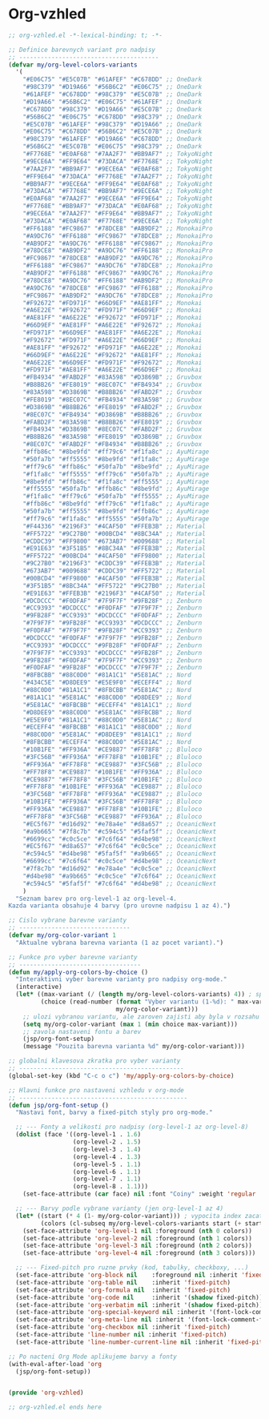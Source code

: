 * Org-vzhled

#+begin_src emacs-lisp
;; org-vzhled.el -*-lexical-binding: t; -*-

;; Definice barevnych variant pro nadpisy
;; ---------------------------------------
(defvar my/org-level-colors-variants
  '(
    "#E06C75" "#E5C07B" "#61AFEF" "#C678DD" ;; OneDark
    "#98C379" "#D19A66" "#56B6C2" "#E06C75" ;; OneDark
    "#61AFEF" "#C678DD" "#98C379" "#E5C07B" ;; OneDark
    "#D19A66" "#56B6C2" "#E06C75" "#61AFEF" ;; OneDark
    "#C678DD" "#98C379" "#D19A66" "#E5C07B" ;; OneDark
    "#56B6C2" "#E06C75" "#C678DD" "#98C379" ;; OneDark
    "#E5C07B" "#61AFEF" "#98C379" "#D19A66" ;; OneDark
    "#E06C75" "#C678DD" "#56B6C2" "#E5C07B" ;; OneDark
    "#98C379" "#61AFEF" "#D19A66" "#C678DD" ;; OneDark
    "#56B6C2" "#E5C07B" "#E06C75" "#98C379" ;; OneDark
    "#F7768E" "#E0AF68" "#7AA2F7" "#BB9AF7" ;; TokyoNight
    "#9ECE6A" "#FF9E64" "#73DACA" "#F7768E" ;; TokyoNight
    "#7AA2F7" "#BB9AF7" "#9ECE6A" "#E0AF68" ;; TokyoNight
    "#FF9E64" "#73DACA" "#F7768E" "#7AA2F7" ;; TokyoNight
    "#BB9AF7" "#9ECE6A" "#FF9E64" "#E0AF68" ;; TokyoNight
    "#73DACA" "#F7768E" "#BB9AF7" "#9ECE6A" ;; TokyoNight
    "#E0AF68" "#7AA2F7" "#9ECE6A" "#FF9E64" ;; TokyoNight
    "#F7768E" "#BB9AF7" "#73DACA" "#E0AF68" ;; TokyoNight
    "#9ECE6A" "#7AA2F7" "#FF9E64" "#BB9AF7" ;; TokyoNight
    "#73DACA" "#E0AF68" "#F7768E" "#9ECE6A" ;; TokyoNight
    "#FF6188" "#FC9867" "#78DCE8" "#AB9DF2" ;; MonokaiPro
    "#A9DC76" "#FF6188" "#FC9867" "#78DCE8" ;; MonokaiPro
    "#AB9DF2" "#A9DC76" "#FF6188" "#FC9867" ;; MonokaiPro
    "#78DCE8" "#AB9DF2" "#A9DC76" "#FF6188" ;; MonokaiPro
    "#FC9867" "#78DCE8" "#AB9DF2" "#A9DC76" ;; MonokaiPro
    "#FF6188" "#FC9867" "#A9DC76" "#78DCE8" ;; MonokaiPro
    "#AB9DF2" "#FF6188" "#FC9867" "#A9DC76" ;; MonokaiPro
    "#78DCE8" "#A9DC76" "#FF6188" "#AB9DF2" ;; MonokaiPro
    "#A9DC76" "#78DCE8" "#FC9867" "#FF6188" ;; MonokaiPro
    "#FC9867" "#AB9DF2" "#A9DC76" "#78DCE8" ;; MonokaiPro
    "#F92672" "#FD971F" "#66D9EF" "#AE81FF" ;; Monokai
    "#A6E22E" "#F92672" "#FD971F" "#66D9EF" ;; Monokai
    "#AE81FF" "#A6E22E" "#F92672" "#FD971F" ;; Monokai
    "#66D9EF" "#AE81FF" "#A6E22E" "#F92672" ;; Monokai
    "#FD971F" "#66D9EF" "#AE81FF" "#A6E22E" ;; Monokai
    "#F92672" "#FD971F" "#A6E22E" "#66D9EF" ;; Monokai
    "#AE81FF" "#F92672" "#FD971F" "#A6E22E" ;; Monokai
    "#66D9EF" "#A6E22E" "#F92672" "#AE81FF" ;; Monokai
    "#A6E22E" "#66D9EF" "#FD971F" "#F92672" ;; Monokai
    "#FD971F" "#AE81FF" "#A6E22E" "#66D9EF" ;; Monokai
    "#FB4934" "#FABD2F" "#83A598" "#D3869B" ;; Gruvbox
    "#B8BB26" "#FE8019" "#8EC07C" "#FB4934" ;; Gruvbox
    "#83A598" "#D3869B" "#B8BB26" "#FABD2F" ;; Gruvbox
    "#FE8019" "#8EC07C" "#FB4934" "#83A598" ;; Gruvbox
    "#D3869B" "#B8BB26" "#FE8019" "#FABD2F" ;; Gruvbox
    "#8EC07C" "#FB4934" "#D3869B" "#B8BB26" ;; Gruvbox
    "#FABD2F" "#83A598" "#B8BB26" "#FE8019" ;; Gruvbox
    "#FB4934" "#D3869B" "#8EC07C" "#FABD2F" ;; Gruvbox
    "#B8BB26" "#83A598" "#FE8019" "#D3869B" ;; Gruvbox
    "#8EC07C" "#FABD2F" "#FB4934" "#B8BB26" ;; Gruvbox
    "#ffb86c" "#8be9fd" "#ff79c6" "#f1fa8c" ;; AyuMirage
    "#50fa7b" "#ff5555" "#8be9fd" "#f1fa8c" ;; AyuMirage
    "#ff79c6" "#ffb86c" "#50fa7b" "#8be9fd" ;; AyuMirage
    "#f1fa8c" "#ff5555" "#ff79c6" "#50fa7b" ;; AyuMirage
    "#8be9fd" "#ffb86c" "#f1fa8c" "#ff5555" ;; AyuMirage
    "#ff5555" "#50fa7b" "#ffb86c" "#8be9fd" ;; AyuMirage
    "#f1fa8c" "#ff79c6" "#50fa7b" "#ff5555" ;; AyuMirage
    "#ffb86c" "#8be9fd" "#ff79c6" "#f1fa8c" ;; AyuMirage
    "#50fa7b" "#ff5555" "#8be9fd" "#ffb86c" ;; AyuMirage
    "#ff79c6" "#f1fa8c" "#ff5555" "#50fa7b" ;; AyuMirage
    "#F44336" "#2196F3" "#4CAF50" "#FFEB3B" ;; Material
    "#FF5722" "#9C27B0" "#00BCD4" "#8BC34A" ;; Material
    "#CDDC39" "#FF9800" "#673AB7" "#009688" ;; Material
    "#E91E63" "#3F51B5" "#8BC34A" "#FFEB3B" ;; Material
    "#FF5722" "#00BCD4" "#4CAF50" "#FF9800" ;; Material
    "#9C27B0" "#2196F3" "#CDDC39" "#FFEB3B" ;; Material
    "#673AB7" "#009688" "#CDDC39" "#FF5722" ;; Material
    "#00BCD4" "#FF9800" "#4CAF50" "#FFEB3B" ;; Material
    "#3F51B5" "#8BC34A" "#FF5722" "#9C27B0" ;; Material
    "#E91E63" "#FFEB3B" "#2196F3" "#4CAF50" ;; Material
    "#DCDCCC" "#F0DFAF" "#7F9F7F" "#9FB28F" ;; Zenburn
    "#CC9393" "#DCDCCC" "#F0DFAF" "#7F9F7F" ;; Zenburn
    "#9FB28F" "#CC9393" "#DCDCCC" "#F0DFAF" ;; Zenburn
    "#7F9F7F" "#9FB28F" "#CC9393" "#DCDCCC" ;; Zenburn
    "#F0DFAF" "#7F9F7F" "#9FB28F" "#CC9393" ;; Zenburn
    "#DCDCCC" "#F0DFAF" "#7F9F7F" "#9FB28F" ;; Zenburn
    "#CC9393" "#DCDCCC" "#9FB28F" "#F0DFAF" ;; Zenburn
    "#7F9F7F" "#CC9393" "#DCDCCC" "#9FB28F" ;; Zenburn
    "#9FB28F" "#F0DFAF" "#7F9F7F" "#CC9393" ;; Zenburn
    "#F0DFAF" "#9FB28F" "#DCDCCC" "#7F9F7F" ;; Zenburn
    "#8FBCBB" "#88C0D0" "#81A1C1" "#5E81AC" ;; Nord
    "#434C5E" "#D8DEE9" "#E5E9F0" "#ECEFF4" ;; Nord
    "#88C0D0" "#81A1C1" "#8FBCBB" "#5E81AC" ;; Nord
    "#81A1C1" "#5E81AC" "#88C0D0" "#D8DEE9" ;; Nord
    "#5E81AC" "#8FBCBB" "#ECEFF4" "#81A1C1" ;; Nord
    "#D8DEE9" "#88C0D0" "#5E81AC" "#8FBCBB" ;; Nord
    "#E5E9F0" "#81A1C1" "#88C0D0" "#5E81AC" ;; Nord
    "#ECEFF4" "#8FBCBB" "#81A1C1" "#88C0D0" ;; Nord
    "#88C0D0" "#5E81AC" "#D8DEE9" "#81A1C1" ;; Nord
    "#8FBCBB" "#ECEFF4" "#88C0D0" "#5E81AC" ;; Nord
    "#10B1FE" "#FF936A" "#CE9887" "#FF78F8" ;; Bluloco
    "#3FC56B" "#FF936A" "#FF78F8" "#10B1FE" ;; Bluloco
    "#FF936A" "#FF78F8" "#CE9887" "#3FC56B" ;; Bluloco
    "#FF78F8" "#CE9887" "#10B1FE" "#FF936A" ;; Bluloco
    "#CE9887" "#FF78F8" "#3FC56B" "#10B1FE" ;; Bluloco
    "#FF78F8" "#10B1FE" "#FF936A" "#CE9887" ;; Bluloco
    "#3FC56B" "#FF78F8" "#FF936A" "#CE9887" ;; Bluloco
    "#10B1FE" "#FF936A" "#3FC56B" "#FF78F8" ;; Bluloco
    "#FF936A" "#CE9887" "#FF78F8" "#10B1FE" ;; Bluloco
    "#FF78F8" "#3FC56B" "#CE9887" "#FF936A" ;; Bluloco
    "#EC5f67" "#d16d92" "#e78a4e" "#d8a657" ;; OceanicNext
    "#a9b665" "#7f8c7b" "#c594c5" "#5faf5f" ;; OceanicNext
    "#6699cc" "#c0c5ce" "#7c6f64" "#d4be98" ;; OceanicNext
    "#EC5f67" "#d8a657" "#7c6f64" "#c0c5ce" ;; OceanicNext
    "#c594c5" "#d4be98" "#5faf5f" "#a9b665" ;; OceanicNext
    "#6699cc" "#7c6f64" "#c0c5ce" "#d4be98" ;; OceanicNext
    "#7f8c7b" "#d16d92" "#e78a4e" "#c0c5ce" ;; OceanicNext
    "#d4be98" "#a9b665" "#c0c5ce" "#7c6f64" ;; OceanicNext
    "#c594c5" "#5faf5f" "#7c6f64" "#d4be98" ;; OceanicNext
    )
  "Seznam barev pro org-level-1 az org-level-4.
Kazda varianta obsahuje 4 barvy (pro urovne nadpisu 1 az 4).")

;; Cislo vybrane barevne varianty
;; -------------------------------
(defvar my/org-color-variant 1
  "Aktualne vybrana barevna varianta (1 az pocet variant).")

;; Funkce pro vyber barevne varianty
;; ----------------------------------
(defun my/apply-org-colors-by-choice ()
  "Interaktivni vyber barevne varianty pro nadpisy org-mode."
  (interactive)
  (let* ((max-variant (/ (length my/org-level-colors-variants) 4)) ; spocita kolik je variant
         (choice (read-number (format "Vyber variantu (1-%d): " max-variant)
                              my/org-color-variant)))
    ;; ulozi vybranou variantu, ale zaroven zajisti aby byla v rozsahu
    (setq my/org-color-variant (max 1 (min choice max-variant)))
    ;; zavola nastaveni fontu a barev
    (jsp/org-font-setup)
    (message "Pouzita barevna varianta %d" my/org-color-variant)))

;; globalni klavesova zkratka pro vyber varianty
;; ----------------------------------------------
(global-set-key (kbd "C-c o c") 'my/apply-org-colors-by-choice)

;; Hlavni funkce pro nastaveni vzhledu v org-mode
;; -----------------------------------------------
(defun jsp/org-font-setup ()
  "Nastavi font, barvy a fixed-pitch styly pro org-mode."

  ;; --- Fonty a velikosti pro nadpisy (org-level-1 az org-level-8)
  (dolist (face '((org-level-1 . 1.6)
                  (org-level-2 . 1.5)
                  (org-level-3 . 1.4)
                  (org-level-4 . 1.3)
                  (org-level-5 . 1.1)
                  (org-level-6 . 1.1)
                  (org-level-7 . 1.1)
                  (org-level-8 . 1.1)))
    (set-face-attribute (car face) nil :font "Coiny" :weight 'regular :height (cdr face)))

  ;; --- Barvy podle vybrane varianty (jen org-level-1 az 4)
  (let* ((start (* 4 (1- my/org-color-variant))) ; vypocita index zacatku varianty
         (colors (cl-subseq my/org-level-colors-variants start (+ start 4)))) ; vybere 4 barvy
    (set-face-attribute 'org-level-1 nil :foreground (nth 0 colors))
    (set-face-attribute 'org-level-2 nil :foreground (nth 1 colors))
    (set-face-attribute 'org-level-3 nil :foreground (nth 2 colors))
    (set-face-attribute 'org-level-4 nil :foreground (nth 3 colors)))

  ;; --- Fixed-pitch pro ruzne prvky (kod, tabulky, checkboxy, ...)
  (set-face-attribute 'org-block nil    :foreground nil :inherit 'fixed-pitch)
  (set-face-attribute 'org-table nil    :inherit 'fixed-pitch)
  (set-face-attribute 'org-formula nil  :inherit 'fixed-pitch)
  (set-face-attribute 'org-code nil     :inherit '(shadow fixed-pitch))
  (set-face-attribute 'org-verbatim nil :inherit '(shadow fixed-pitch))
  (set-face-attribute 'org-special-keyword nil :inherit '(font-lock-comment-face fixed-pitch))
  (set-face-attribute 'org-meta-line nil :inherit '(font-lock-comment-face fixed-pitch))
  (set-face-attribute 'org-checkbox nil :inherit 'fixed-pitch)
  (set-face-attribute 'line-number nil :inherit 'fixed-pitch)
  (set-face-attribute 'line-number-current-line nil :inherit 'fixed-pitch))
  
;; Po nacteni Org Mode aplikujeme barvy a fonty
(with-eval-after-load 'org
  (jsp/org-font-setup))
  
  
(provide 'org-vzhled)
  
;; org-vzhled.el ends here
#+end_src
